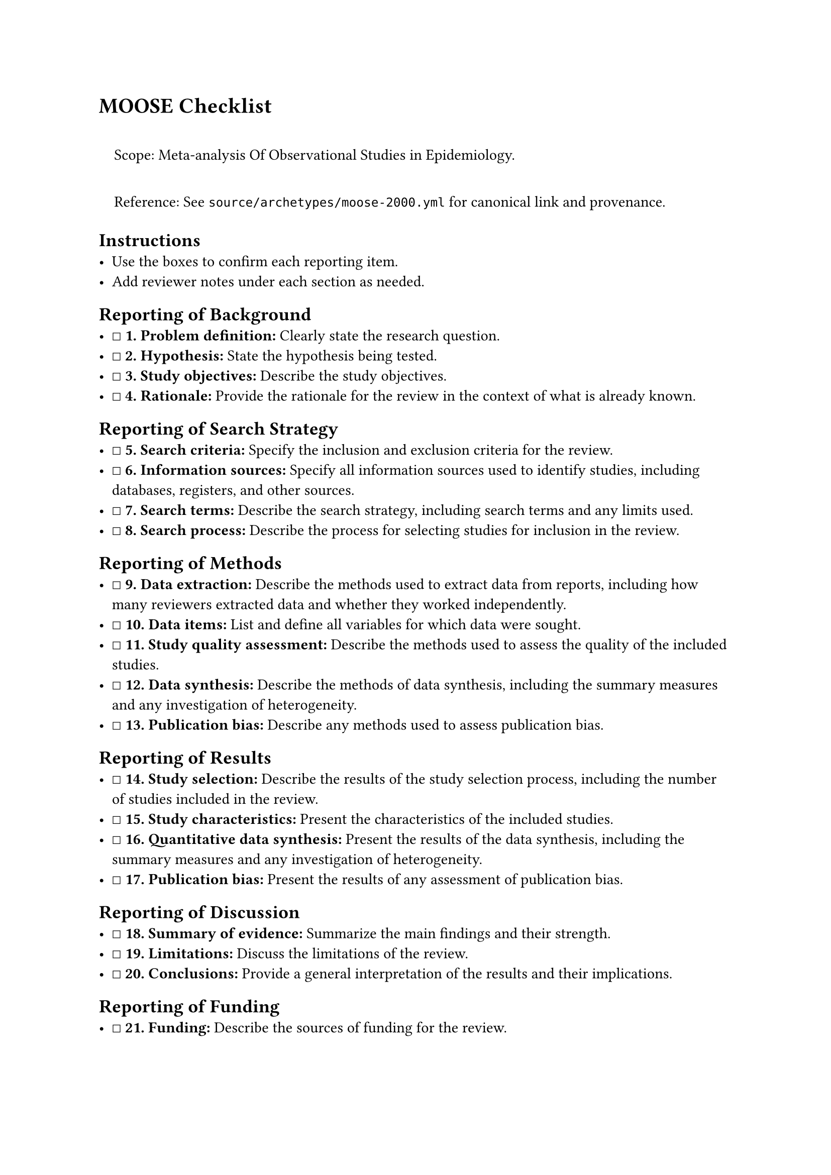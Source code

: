 = MOOSE Checklist
<moose-checklist>
#quote(block: true)[
Scope: Meta-analysis Of Observational Studies in Epidemiology.

Reference: See `source/archetypes/moose-2000.yml` for canonical link and
provenance.
]

== Instructions
<instructions>
- Use the boxes to confirm each reporting item.
- Add reviewer notes under each section as needed.

== Reporting of Background
<reporting-of-background>
- ☐ #strong[\1. Problem definition:] Clearly state the research
  question.
- ☐ #strong[\2. Hypothesis:] State the hypothesis being tested.
- ☐ #strong[\3. Study objectives:] Describe the study objectives.
- ☐ #strong[\4. Rationale:] Provide the rationale for the review in the
  context of what is already known.

== Reporting of Search Strategy
<reporting-of-search-strategy>
- ☐ #strong[\5. Search criteria:] Specify the inclusion and exclusion
  criteria for the review.
- ☐ #strong[\6. Information sources:] Specify all information sources
  used to identify studies, including databases, registers, and other
  sources.
- ☐ #strong[\7. Search terms:] Describe the search strategy, including
  search terms and any limits used.
- ☐ #strong[\8. Search process:] Describe the process for selecting
  studies for inclusion in the review.

== Reporting of Methods
<reporting-of-methods>
- ☐ #strong[\9. Data extraction:] Describe the methods used to extract
  data from reports, including how many reviewers extracted data and
  whether they worked independently.
- ☐ #strong[\10. Data items:] List and define all variables for which
  data were sought.
- ☐ #strong[\11. Study quality assessment:] Describe the methods used to
  assess the quality of the included studies.
- ☐ #strong[\12. Data synthesis:] Describe the methods of data
  synthesis, including the summary measures and any investigation of
  heterogeneity.
- ☐ #strong[\13. Publication bias:] Describe any methods used to assess
  publication bias.

== Reporting of Results
<reporting-of-results>
- ☐ #strong[\14. Study selection:] Describe the results of the study
  selection process, including the number of studies included in the
  review.
- ☐ #strong[\15. Study characteristics:] Present the characteristics of
  the included studies.
- ☐ #strong[\16. Quantitative data synthesis:] Present the results of
  the data synthesis, including the summary measures and any
  investigation of heterogeneity.
- ☐ #strong[\17. Publication bias:] Present the results of any
  assessment of publication bias.

== Reporting of Discussion
<reporting-of-discussion>
- ☐ #strong[\18. Summary of evidence:] Summarize the main findings and
  their strength.
- ☐ #strong[\19. Limitations:] Discuss the limitations of the review.
- ☐ #strong[\20. Conclusions:] Provide a general interpretation of the
  results and their implications.

== Reporting of Funding
<reporting-of-funding>
- ☐ #strong[\21. Funding:] Describe the sources of funding for the
  review.

=== Notes
<notes>
Reviewer notes

== Provenance
<provenance>
- Source: See sidecar metadata in `source/archetypes/moose-2000.yml`
- Version: 2000
- License: TBD
